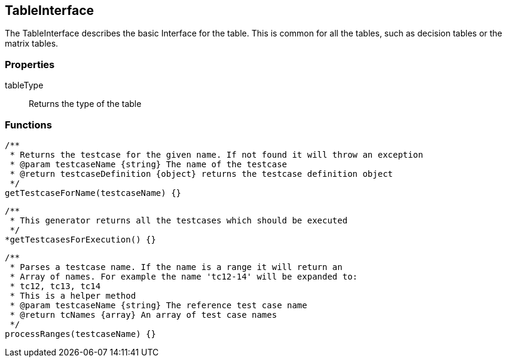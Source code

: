 == TableInterface
The TableInterface describes the basic Interface for the table.
This is common for all the tables, such as decision tables or the matrix tables.


=== Properties

tableType::
	Returns the type of the table

=== Functions


[source, js]
----
/**
 * Returns the testcase for the given name. If not found it will throw an exception
 * @param testcaseName {string} The name of the testcase
 * @return testcaseDefinition {object} returns the testcase definition object
 */
getTestcaseForName(testcaseName) {}
----

[source, js]
----
/**
 * This generator returns all the testcases which should be executed
 */
*getTestcasesForExecution() {}
----

[source, js]
----
/**
 * Parses a testcase name. If the name is a range it will return an
 * Array of names. For example the name 'tc12-14' will be expanded to:
 * tc12, tc13, tc14
 * This is a helper method
 * @param testcaseName {string} The reference test case name
 * @return tcNames {array} An array of test case names
 */
processRanges(testcaseName) {}
----
